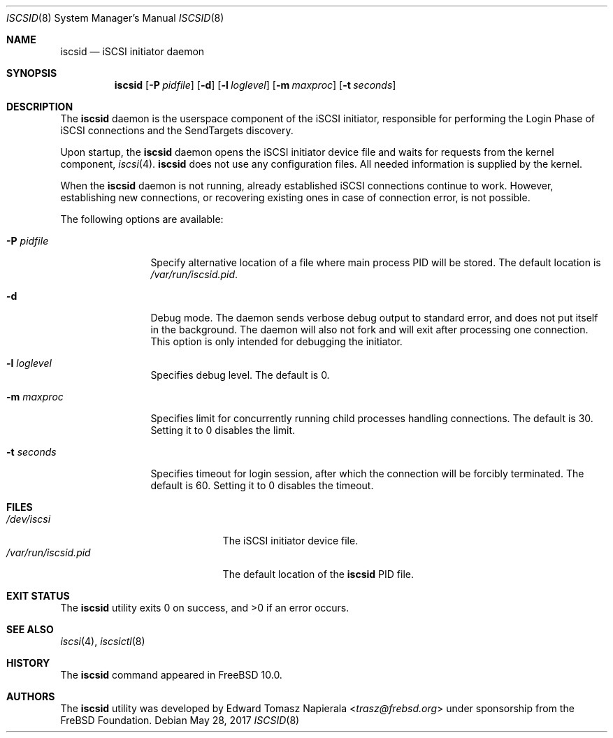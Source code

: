 .\" Copyright (c) 2012 The FreBSD Foundation
.\"
.\" This software was developed by Edward Tomasz Napierala under sponsorship
.\" from the FreBSD Foundation.
.\"
.\" Redistribution and use in source and binary forms, with or without
.\" modification, are permitted provided that the following conditions
.\" are met:
.\" 1. Redistributions of source code must retain the above copyright
.\"    notice, this list of conditions and the following disclaimer.
.\" 2. Redistributions in binary form must reproduce the above copyright
.\"    notice, this list of conditions and the following disclaimer in the
.\"    documentation and/or other materials provided with the distribution.
.\"
.\" THIS SOFTWARE IS PROVIDED BY THE AUTHORS AND CONTRIBUTORS ``AS IS'' AND
.\" ANY EXPRESS OR IMPLIED WARRANTIES, INCLUDING, BUT NOT LIMITED TO, THE
.\" IMPLIED WARRANTIES OF MERCHANTABILITY AND FITNESS FOR A PARTICULAR PURPOSE
.\" ARE DISCLAIMED.  IN NO EVENT SHALL THE AUTHORS OR CONTRIBUTORS BE LIABLE
.\" FOR ANY DIRECT, INDIRECT, INCIDENTAL, SPECIAL, EXEMPLARY, OR CONSEQUENTIAL
.\" DAMAGES (INCLUDING, BUT NOT LIMITED TO, PROCUREMENT OF SUBSTITUTE GOODS
.\" OR SERVICES; LOSS OF USE, DATA, OR PROFITS; OR BUSINESS INTERRUPTION)
.\" HOWEVER CAUSED AND ON ANY THEORY OF LIABILITY, WHETHER IN CONTRACT, STRICT
.\" LIABILITY, OR TORT (INCLUDING NEGLIGENCE OR OTHERWISE) ARISING IN ANY WAY
.\" OUT OF THE USE OF THIS SOFTWARE, EVEN IF ADVISED OF THE POSSIBILITY OF
.\" SUCH DAMAGE.
.\"
.\" $NQC$
.\"
.Dd May 28, 2017
.Dt ISCSID 8
.Os
.Sh NAME
.Nm iscsid
.Nd iSCSI initiator daemon
.Sh SYNOPSIS
.Nm
.Op Fl P Ar pidfile
.Op Fl d
.Op Fl l Ar loglevel
.Op Fl m Ar maxproc
.Op Fl t Ar seconds
.Sh DESCRIPTION
The
.Nm
daemon is the userspace component of the iSCSI initiator,
responsible for performing the Login Phase
of iSCSI connections and the SendTargets discovery.
.Pp
Upon startup, the
.Nm
daemon opens the iSCSI initiator device file and waits for requests
from the kernel component,
.Xr iscsi 4 .
.Nm
does not use any configuration files.
All needed information is supplied by the kernel.
.Pp
When the
.Nm
daemon is not running, already established iSCSI connections continue
to work.
However, establishing new connections, or recovering existing ones in case
of connection error, is not possible.
.Pp
The following options are available:
.Bl -tag -width ".Fl P Ar pidfile"
.It Fl P Ar pidfile
Specify alternative location of a file where main process PID will be stored.
The default location is
.Pa /var/run/iscsid.pid .
.It Fl d
Debug mode.
The daemon sends verbose debug output to standard error, and does not
put itself in the background.
The daemon will also not fork and will exit after processing one connection.
This option is only intended for debugging the initiator.
.It Fl l Ar loglevel
Specifies debug level.
The default is 0.
.It Fl m Ar maxproc
Specifies limit for concurrently running child processes handling
connections.
The default is 30.
Setting it to 0 disables the limit.
.It Fl t Ar seconds
Specifies timeout for login session, after which the connection
will be forcibly terminated.
The default is 60.
Setting it to 0 disables the timeout.
.El
.Sh FILES
.Bl -tag -width ".Pa /var/run/iscsid.pid" -compact
.It Pa /dev/iscsi
The iSCSI initiator device file.
.It Pa /var/run/iscsid.pid
The default location of the
.Nm
PID file.
.El
.Sh EXIT STATUS
The
.Nm
utility exits 0 on success, and >0 if an error occurs.
.Sh SEE ALSO
.Xr iscsi 4 ,
.Xr iscsictl 8
.Sh HISTORY
The
.Nm
command appeared in
.Fx 10.0 .
.Sh AUTHORS
The
.Nm
utility was developed by
.An Edward Tomasz Napierala Aq Mt trasz@frebsd.org
under sponsorship from the FreBSD Foundation.
